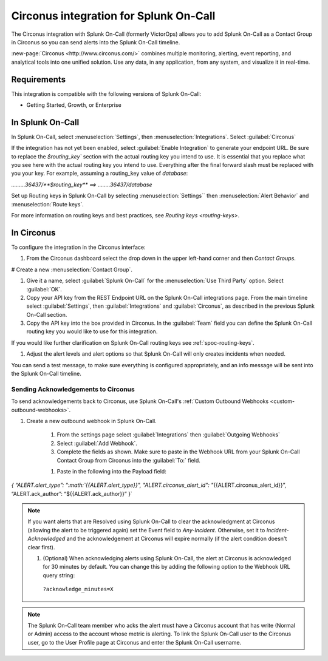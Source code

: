 .. _circonus:

**********************************************************
Circonus integration for Splunk On-Call
**********************************************************

.. meta::
    :description: Configure the Circonus integration for Splunk On-Call.

The Circonus integration with Splunk On-Call (formerly VictorOps) allows you to add Splunk On-Call as a Contact Group in Circonus so you can send alerts into the Splunk On-Call timeline.

:new-page:`Circonus <http://www.circonus.com/>` combines multiple monitoring, alerting, event reporting, and analytical tools into one unified solution. Use any data, in any application, from any system, and visualize it in real-time.


Requirements
==================

This integration is compatible with the following versions of Splunk On-Call:

- Getting Started, Growth, or Enterprise




In Splunk On-Call
===========================

In Splunk On-Call, select :menuselection:`Settings`, then :menuselection:`Integrations`. Select :guilabel:`Circonus` 

.. image:: /_images/spoc/Screenshot-2017-05-25-11.28.08.png

If the integration has not yet been enabled, select :guilabel:`Enable Integration` to generate your endpoint URL. Be sure to replace the `$routing_key`` section with the actual routing key you intend to use. It is essential that you replace what you see here with the actual routing key you intend to use. Everything after the final forward slash must be replaced with you your key.  For example,
assuming a routing_key value of `database`:

`………36437/**$routing_key**   ==>  ……..36437/database`

Set up Routing keys in Splunk On-Call by selecting :menuselection:`Settings`` then :menuselection:`Alert Behavior` and :menuselection:`Route keys`.

For more information on routing keys and best practices, see `Routing keys <routing-keys>`.



In Circonus
===========

To configure the integration in the Circonus interface:

#. From the Circonus dashboard select the drop down in the upper left-hand corner and then `Contact Groups`.

.. image:: /_images/spoc/circonus1.png
   :alt: circonus1

# Create a new :menuselection:`Contact Group`.

.. image:: /_images/spoc/circonus2.png 

#. Give it a name, select :guilabel:`Splunk On-Call` for the :menuselection:`Use Third Party` option. Select :guilabel:`OK`.


#. Copy your API key from the REST Endpoint URL on the Splunk On-Call integrations page. From the main timeline select :guilabel:`Settings`, then :guilabel:`Integrations` and :guilabel:`Circonus`, as described in the previous Splunk On-Call section.


#. Copy the API key into the box provided in Circonus. In the :guilabel:`Team` field you can define the Splunk On-Call routing key you would like to use for this integration.

If you would like further clarification on Splunk On-Call routing keys see :ref:`spoc-routing-keys`.

.. image:: /_images/spoc/circonus5.png
   :alt: circonus5



#. Adjust the alert levels and alert options so that Splunk On-Call will only creates incidents when needed.

You can send a test message, to make sure everything is configured appropriately, and an info message will be sent into the
Splunk On-Call timeline. 


Sending Acknowledgements to Circonus
----------------------------------------

To send acknowledgements back to Circonus, use Splunk On-Call's :ref:`Custom Outbound Webhooks <custom-outbound-webhooks>`.

#. Create a new outbound webhook in Splunk On-Call.

    #. From the settings page select :guilabel:`Integrations` then :guilabel:`Outgoing Webhooks` 

    #. Select :guilabel:`Add Webhook`.

    #. Complete the fields as shown. Make sure to paste in the Webhook URL from your Splunk On-Call Contact Group from Circonus into the :guilabel:`To:` field.

    .. image:: /_images/spoc/circonus3-1.png

    #. Paste in the following into the Payload field:

`{ “ALERT.alert_type”:
“:math:`{{ALERT.alert\_type}}",  "ALERT.circonus\_alert\_id": "`\ {{ALERT.circonus_alert_id}}”,
“ALERT.ack_author”: “${{ALERT.ack_author}}” }`

.. note:: If you want alerts that are Resolved using Splunk On-Call to clear the acknowledgment at Circonus (allowing the alert to be triggered again) set the Event field to `Any-Incident`. Otherwise, set it to `Incident-Acknowledged` and the acknowledgement at Circonus will expire normally (if the alert condition doesn't clear first).

   #. (Optional) When acknowledging alerts using Splunk On-Call, the alert at Circonus is acknowledged for 30 minutes by default. You can change this by adding the following option to the Webhook URL query string:

     ``?acknowledge_minutes=X``

.. note:: The Splunk On-Call team member who acks the alert must have a Circonus account that has write (Normal or Admin) access to the
   account whose metric is alerting. To link the Splunk On-Call user to the Circonus user, go to the User Profile page at Circonus and enter the Splunk On-Call username.
